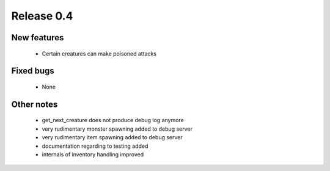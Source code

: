 ###########
Release 0.4
###########

************
New features
************

  - Certain creatures can make poisoned attacks

**********
Fixed bugs
**********

  - None

***********
Other notes
***********

  - get_next_creature does not produce debug log anymore
  - very rudimentary monster spawning added to debug server
  - very rudimentary item spawning added to debug server
  - documentation regarding to testing added
  - internals of inventory handling improved
